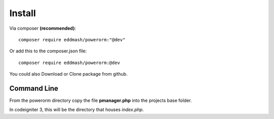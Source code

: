 
#######################
Install
#######################

Via composer **(recommended)**::
    
	composer require eddmash/powerorm:"@dev"

Or add this to the composer.json file::

	composer require eddmash/powerorm:@dev

You could also Download or Clone package from github.


Command Line
=============
From the powerorm directory copy the file **pmanager.php** into the projects base folder.

In codeigniter 3, this will be the directory that houses *index.php*.


